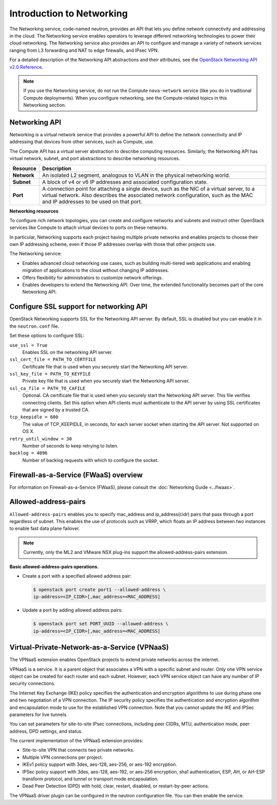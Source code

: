 ==========================
Introduction to Networking
==========================

The Networking service, code-named neutron, provides an API that lets
you define network connectivity and addressing in the cloud. The
Networking service enables operators to leverage different networking
technologies to power their cloud networking. The Networking service
also provides an API to configure and manage a variety of network
services ranging from L3 forwarding and NAT to edge firewalls, and IPsec VPN.

For a detailed description of the Networking API abstractions and their
attributes, see the `OpenStack Networking API v2.0
Reference <https://docs.openstack.org/api-ref/network/v2/>`__.

.. note::

   If you use the Networking service, do not run the Compute
   ``nova-network`` service (like you do in traditional Compute deployments).
   When you configure networking, see the Compute-related topics in this
   Networking section.

Networking API
~~~~~~~~~~~~~~

Networking is a virtual network service that provides a powerful API to
define the network connectivity and IP addressing that devices from
other services, such as Compute, use.

The Compute API has a virtual server abstraction to describe computing
resources. Similarly, the Networking API has virtual network, subnet,
and port abstractions to describe networking resources.

+---------------+-------------------------------------------------------------+
| Resource      | Description                                                 |
+===============+=============================================================+
| **Network**   | An isolated L2 segment, analogous to VLAN in the physical   |
|               | networking world.                                           |
+---------------+-------------------------------------------------------------+
| **Subnet**    | A block of v4 or v6 IP addresses and associated             |
|               | configuration state.                                        |
+---------------+-------------------------------------------------------------+
| **Port**      | A connection point for attaching a single device, such as   |
|               | the NIC of a virtual server, to a virtual network. Also     |
|               | describes the associated network configuration, such as     |
|               | the MAC and IP addresses to be used on that port.           |
+---------------+-------------------------------------------------------------+

**Networking resources**

To configure rich network topologies, you can create and configure
networks and subnets and instruct other OpenStack services like Compute
to attach virtual devices to ports on these networks.

In particular, Networking supports each project having multiple private
networks and enables projects to choose their own IP addressing scheme,
even if those IP addresses overlap with those that other projects use.

The Networking service:

-  Enables advanced cloud networking use cases, such as building
   multi-tiered web applications and enabling migration of applications
   to the cloud without changing IP addresses.

-  Offers flexibility for administrators to customize network
   offerings.

-  Enables developers to extend the Networking API. Over time, the
   extended functionality becomes part of the core Networking API.

Configure SSL support for networking API
~~~~~~~~~~~~~~~~~~~~~~~~~~~~~~~~~~~~~~~~

OpenStack Networking supports SSL for the Networking API server. By
default, SSL is disabled but you can enable it in the ``neutron.conf``
file.

Set these options to configure SSL:

``use_ssl = True``
    Enables SSL on the networking API server.

``ssl_cert_file = PATH_TO_CERTFILE``
    Certificate file that is used when you securely start the Networking
    API server.

``ssl_key_file = PATH_TO_KEYFILE``
    Private key file that is used when you securely start the Networking
    API server.

``ssl_ca_file = PATH_TO_CAFILE``
    Optional. CA certificate file that is used when you securely start
    the Networking API server. This file verifies connecting clients.
    Set this option when API clients must authenticate to the API server
    by using SSL certificates that are signed by a trusted CA.

``tcp_keepidle = 600``
    The value of TCP\_KEEPIDLE, in seconds, for each server socket when
    starting the API server. Not supported on OS X.

``retry_until_window = 30``
    Number of seconds to keep retrying to listen.

``backlog = 4096``
    Number of backlog requests with which to configure the socket.

Firewall-as-a-Service (FWaaS) overview
~~~~~~~~~~~~~~~~~~~~~~~~~~~~~~~~~~~~~~

For information on Firewall-as-a-Service (FWaaS), please consult the :doc:`Networking Guide <../fwaas>`.

Allowed-address-pairs
~~~~~~~~~~~~~~~~~~~~~

``Allowed-address-pairs`` enables you to specify
mac_address and ip_address(cidr) pairs that pass through a port regardless
of subnet. This enables the use of protocols such as VRRP, which floats
an IP address between two instances to enable fast data plane failover.

.. note::

   Currently, only the ML2 and VMware NSX plug-ins
   support the allowed-address-pairs extension.

**Basic allowed-address-pairs operations.**

- Create a port with a specified allowed address pair:

  .. code-block:: console

     $ openstack port create port1 --allowed-address \
     ip-address=<IP_CIDR>[,mac_address=<MAC_ADDRESS]

- Update a port by adding allowed address pairs:

  .. code-block:: console

     $ openstack port set PORT_UUID --allowed-address \
     ip-address=<IP_CIDR>[,mac_address=<MAC_ADDRESS]



Virtual-Private-Network-as-a-Service (VPNaaS)
~~~~~~~~~~~~~~~~~~~~~~~~~~~~~~~~~~~~~~~~~~~~~

The VPNaaS extension enables OpenStack projects to extend private networks
across the internet.

VPNaaS is a service. It is a parent object that associates a VPN
with a specific subnet and router. Only one VPN service object can be
created for each router and each subnet. However, each VPN service object
can have any number of IP security connections.

The Internet Key Exchange (IKE) policy specifies the authentication and
encryption algorithms to use during phase one and two negotiation of a VPN
connection. The IP security policy specifies the authentication and encryption
algorithm and encapsulation mode to use for the established VPN connection.
Note that you cannot update the IKE and IPSec parameters for live tunnels.

You can set parameters for site-to-site IPsec connections, including peer
CIDRs, MTU, authentication mode, peer address, DPD settings, and status.

The current implementation of the VPNaaS extension provides:

- Site-to-site VPN that connects two private networks.

- Multiple VPN connections per project.

- IKEv1 policy support with 3des, aes-128, aes-256, or aes-192 encryption.

- IPSec policy support with 3des, aes-128, aes-192, or aes-256 encryption,
  sha1 authentication, ESP, AH, or AH-ESP transform protocol, and tunnel or
  transport mode encapsulation.

- Dead Peer Detection (DPD) with hold, clear, restart, disabled, or
  restart-by-peer actions.

The VPNaaS driver plugin can be configured in the neutron configuration file.
You can then enable the service.
